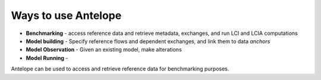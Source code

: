 Ways to use Antelope
--------------------

* **Benchmarking** - access reference data and retrieve metadata, exchanges, and run
  LCI and LCIA computations
* **Model building** - Specify reference flows and dependent exchanges, and link them to data
  *anchors*
* **Model Observation** - Given an existing model, make alterations
* **Model Running** -

Antelope can be used to access and retrieve reference data for benchmarking purposes.

